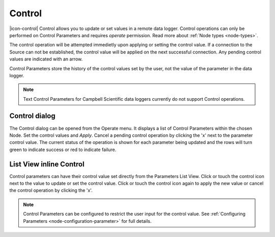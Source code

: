 .. _operate-control:

Control
=======
|icon-control| Control allows you to update or set values in a remote data logger. Control operations can only be performed on Control Parameters and requires *operate* permission. Read more about :ref:`Node types <node-types>`.

The control operation will be attempted immedietly upon applying or setting the control value. If a connection to the Source can not be established, the control value will be applied on the next successful connection. Any pending control values are indicated with an arrow.

Control Parameters store the history of the control values set by the user, not the value of the parameter in the data logger.

.. note:: 
    Text Control Parameters for Campbell Scientific data loggers currently do not support Control operations.

Control dialog
--------------
The Control dialog can be opened from the Operate menu. It displays a list of Control Parameters within the chosen Node.
Set the control values and *Apply*. Cancel a pending control operation by clicking the 'x' next to the parameter control value. The current status of the operation is shown for each parameter being updated and the rows will turn green to indicate success or red to indicate failure.

.. raw:: latex

    \vspace{-10pt}

.. only:: not latex

    .. image:: operate_control_dialog.png
        :scale: 50 %

    | 

.. only:: latex

    | 

    .. image:: operate_control_dialog.png


List View inline Control
------------------------
Control parameters can have their control value set directly from the Parameters List View. Click or touch the control icon next to the value to update or set the control value. Click or touch the control icon again to apply the new value or cancel the control operation by clicking the 'x'.

.. raw:: latex

    \vspace{-10pt}

.. only:: not latex

    .. image:: operate_control_inline.png
        :scale: 50 %

    | 

.. only:: latex

    | 

    .. image:: operate_control_inline.png


.. note:: 
    Control Parameters can be configured to restrict the user input for the control value. See :ref:`Configuring Parameters <node-configuration-parameter>` for full details.

.. raw:: latex

    \newpage
